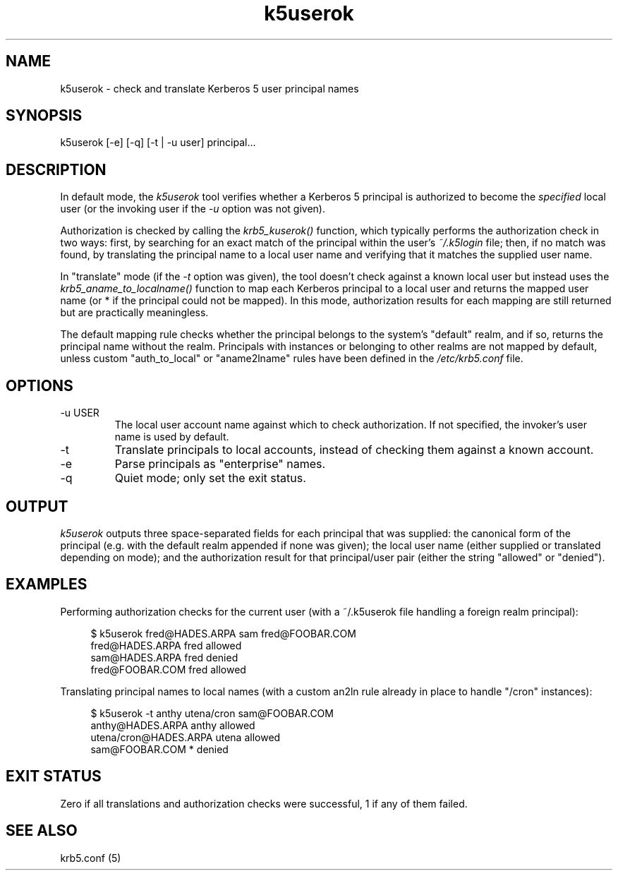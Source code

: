 .TH k5userok 1 2022-08-26 Linux

.SH NAME
k5userok \- check and translate Kerberos 5 user principal names

.SH SYNOPSIS
k5userok [-e] [-q] [-t | -u user] principal...

.SH DESCRIPTION
In default mode, the
.I k5userok
tool verifies whether a Kerberos 5 principal is authorized to become the
.I specified
local user (or the invoking user if the
.I -u
option was not given).
.PP
Authorization is checked by calling the
.I krb5_kuserok()
function, which typically performs the authorization check in two ways: first, by searching for an exact match of the principal within the user's
.I ~/.k5login
file; then, if no match was found, by translating the principal name to a local user name and verifying that it matches the supplied user name.
.PP
In "translate" mode (if the
.I -t
option was given), the tool doesn't check against a known local user but instead uses the
.I krb5_aname_to_localname()
function to map each Kerberos principal to a local user and returns the mapped user name (or * if the principal could not be mapped). In this mode, authorization results for each mapping are still returned but are practically meaningless.
.PP
The default mapping rule checks whether the principal belongs to the system's "default" realm, and if so, returns the principal name without the realm. Principals with instances or belonging to other realms are not mapped by default, unless custom "auth_to_local" or "aname2lname" rules have been defined in the
.I /etc/krb5.conf
file.

.SH OPTIONS
.TP
-u USER
The local user account name against which to check authorization. If not specified, the invoker's user name is used by default.
.TP
-t
Translate principals to local accounts, instead of checking them against a known account.
.TP
-e
Parse principals as "enterprise" names.
.TP
-q
Quiet mode; only set the exit status.

.SH OUTPUT
.I k5userok
outputs three space-separated fields for each principal that was supplied: the canonical form of the principal (e.g. with the default realm appended if none was given); the local user name (either supplied or translated depending on mode); and the authorization result for that principal/user pair (either the string "allowed" or "denied").

.SH EXAMPLES
Performing authorization checks for the current user (with a ~/.k5userok file handling a foreign realm principal):
.PP
.in +4n
.EX
$ k5userok fred@HADES.ARPA sam fred@FOOBAR.COM
fred@HADES.ARPA fred allowed
sam@HADES.ARPA fred denied
fred@FOOBAR.COM fred allowed
.EE
.in
.PP
Translating principal names to local names (with a custom an2ln rule already in place to handle "/cron" instances):
.PP
.in +4n
.EX
$ k5userok -t anthy utena/cron sam@FOOBAR.COM
anthy@HADES.ARPA anthy allowed
utena/cron@HADES.ARPA utena allowed
sam@FOOBAR.COM * denied
.EE
.in

.SH "EXIT STATUS"
Zero if all translations and authorization checks were successful, 1 if any of them failed.

.SH "SEE ALSO"
krb5.conf (5)
